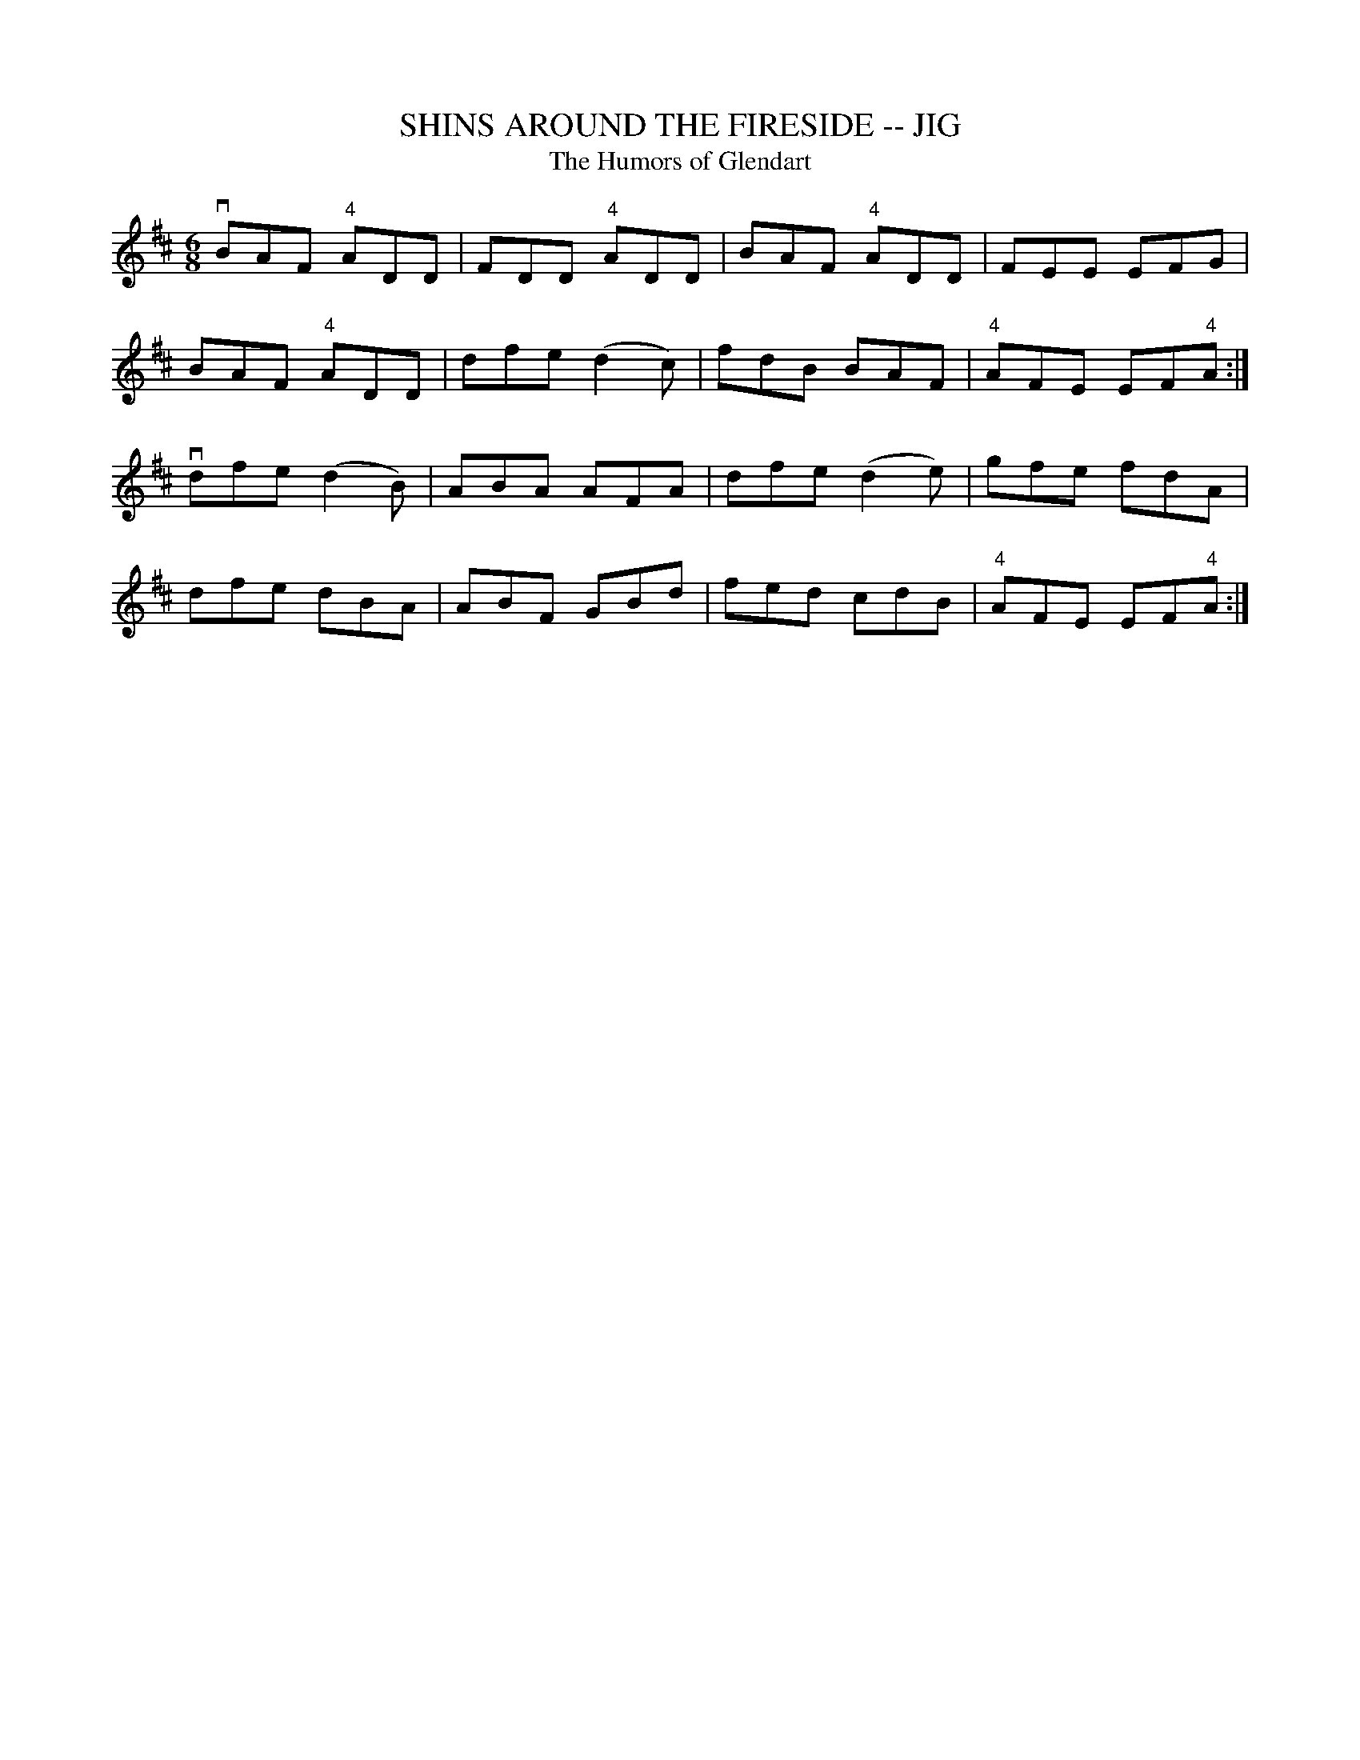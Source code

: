 X:12
T:SHINS AROUND THE FIRESIDE -- JIG
T:Humors of Glendart, The
R:jig
N:A version of Humors of Glendart.  See also Custom House, p 78.5
B:Coles pg 75.4
Z:John B. Walsh, <walsh:mat::h.ubc.ca> 5/17/02
M:6/8
L:1/8
K:D
vBAF "4"ADD|FDD "4"ADD|BAF "4"ADD |FEE EFG|
BAF "4"ADD|dfe (d2c)|fdB BAF|"4"AFE EF"4"A:|
vdfe (d2B)|ABA AFA|dfe (d2e)|gfe fdA|
dfe dBA|ABF GBd|fed cdB|"4"AFE EF"4"A:|
